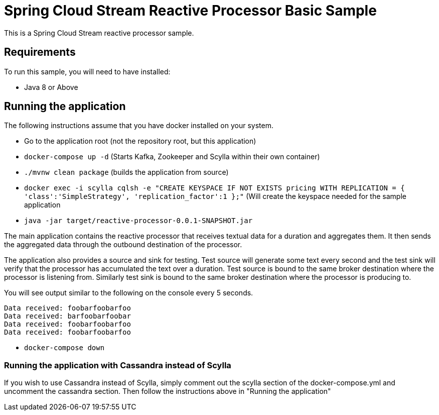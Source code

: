 Spring Cloud Stream Reactive Processor Basic Sample
==================================================

This is a Spring Cloud Stream reactive processor sample.

## Requirements

To run this sample, you will need to have installed:

* Java 8 or Above

## Running the application

The following instructions assume that you have docker installed on your system.

* Go to the application root (not the repository root, but this application)
* `docker-compose up -d` (Starts Kafka, Zookeeper and Scylla within their own container)

* `./mvnw clean package` (builds the application from source)

* `docker exec -i scylla cqlsh -e "CREATE KEYSPACE IF NOT EXISTS pricing WITH REPLICATION = { 'class':'SimpleStrategy', 'replication_factor':1 };"`
(Will create the keyspace needed for the sample application

* `java -jar target/reactive-processor-0.0.1-SNAPSHOT.jar`

The main application contains the reactive processor that receives textual data for a duration and aggregates them.
It then sends the aggregated data through the outbound destination of the processor.

The application also provides a source and sink for testing.
Test source will generate some text every second and the test sink will verify that the processor has accumulated the text over a duration.
Test source is bound to the same broker destination where the processor is listening from.
Similarly test sink is bound to the same broker destination where the processor is producing to.

You will see output similar to the following on the console every 5 seconds.

```
Data received: foobarfoobarfoo
Data received: barfoobarfoobar
Data received: foobarfoobarfoo
Data received: foobarfoobarfoo
```

* `docker-compose down`

### Running the application with Cassandra instead of Scylla

If you wish to use Cassandra instead of Scylla, simply comment out the scylla section of the docker-compose.yml and
uncomment the cassandra section. Then follow the instructions above in "Running the application"